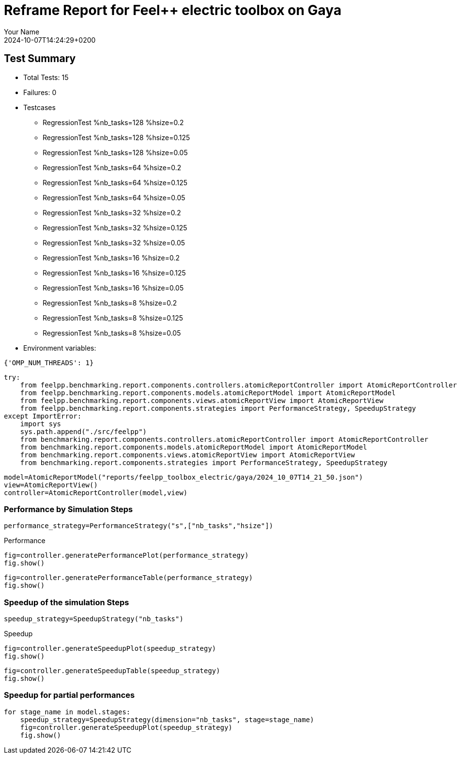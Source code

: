 = Reframe Report for Feel++ electric toolbox on Gaya
:page-plotly: true
:page-jupyter: true
:page-tags: toolbox, catalog
:parent-catalogs: feelpp_toolbox_electric-busbar2d-gaya
:description: Performance report for Gaya on 2024-10-07T14:24:29+0200
:page-illustration: gaya.jpg
:author: Your Name
:revdate: 2024-10-07T14:24:29+0200

== Test Summary

* Total Tests: 15
* Failures: 0
* Testcases
        ** RegressionTest %nb_tasks=128 %hsize=0.2
        ** RegressionTest %nb_tasks=128 %hsize=0.125
        ** RegressionTest %nb_tasks=128 %hsize=0.05
        ** RegressionTest %nb_tasks=64 %hsize=0.2
        ** RegressionTest %nb_tasks=64 %hsize=0.125
        ** RegressionTest %nb_tasks=64 %hsize=0.05
        ** RegressionTest %nb_tasks=32 %hsize=0.2
        ** RegressionTest %nb_tasks=32 %hsize=0.125
        ** RegressionTest %nb_tasks=32 %hsize=0.05
        ** RegressionTest %nb_tasks=16 %hsize=0.2
        ** RegressionTest %nb_tasks=16 %hsize=0.125
        ** RegressionTest %nb_tasks=16 %hsize=0.05
        ** RegressionTest %nb_tasks=8 %hsize=0.2
        ** RegressionTest %nb_tasks=8 %hsize=0.125
        ** RegressionTest %nb_tasks=8 %hsize=0.05
* Environment variables:
[source,json]
----
{'OMP_NUM_THREADS': 1}
----


[%dynamic%close%hide_code,python]
----
try:
    from feelpp.benchmarking.report.components.controllers.atomicReportController import AtomicReportController
    from feelpp.benchmarking.report.components.models.atomicReportModel import AtomicReportModel
    from feelpp.benchmarking.report.components.views.atomicReportView import AtomicReportView
    from feelpp.benchmarking.report.components.strategies import PerformanceStrategy, SpeedupStrategy
except ImportError:
    import sys
    sys.path.append("./src/feelpp")
    from benchmarking.report.components.controllers.atomicReportController import AtomicReportController
    from benchmarking.report.components.models.atomicReportModel import AtomicReportModel
    from benchmarking.report.components.views.atomicReportView import AtomicReportView
    from benchmarking.report.components.strategies import PerformanceStrategy, SpeedupStrategy

----

[%dynamic%close%hide_code,python]
----
model=AtomicReportModel("reports/feelpp_toolbox_electric/gaya/2024_10_07T14_21_50.json")
view=AtomicReportView()
controller=AtomicReportController(model,view)
----

=== Performance by Simulation Steps

[%dynamic%hide_code,python]
----
performance_strategy=PerformanceStrategy("s",["nb_tasks","hsize"])
----

.Performance
[%dynamic%open%hide_code,python]
----
fig=controller.generatePerformancePlot(performance_strategy)
fig.show()
----

[%dynamic%open%hide_code%raw,python]
----
fig=controller.generatePerformanceTable(performance_strategy)
fig.show()
----

=== Speedup of the simulation Steps

[%dynamic%hide_code,python]
----
speedup_strategy=SpeedupStrategy("nb_tasks")
----

.Speedup
[%dynamic%raw%open%hide_code,python]
----
fig=controller.generateSpeedupPlot(speedup_strategy)
fig.show()
----

[%dynamic%raw%open%hide_code,python]
----
fig=controller.generateSpeedupTable(speedup_strategy)
fig.show()
----

=== Speedup for partial performances

[%dynamic%raw%open%hide_code,python]
----
for stage_name in model.stages:
    speedup_strategy=SpeedupStrategy(dimension="nb_tasks", stage=stage_name)
    fig=controller.generateSpeedupPlot(speedup_strategy)
    fig.show()
----


++++
<style>
details>.title::before, details>.title::after {
    visibility: hidden;
}
</style>
++++
